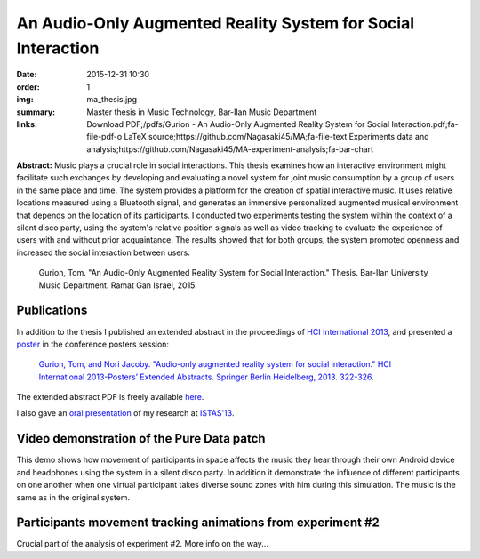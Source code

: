 An Audio-Only Augmented Reality System for Social Interaction
#############################################################

:date: 2015-12-31 10:30
:order: 1
:img: ma_thesis.jpg
:summary: Master thesis in Music Technology, Bar-Ilan Music Department
:links: Download PDF;/pdfs/Gurion - An Audio-Only Augmented Reality System for Social Interaction.pdf;fa-file-pdf-o
        LaTeX source;https://github.com/Nagasaki45/MA;fa-file-text
        Experiments data and analysis;https://github.com/Nagasaki45/MA-experiment-analysis;fa-bar-chart

**Abstract:** Music plays a crucial role in social interactions.
This thesis examines how an interactive environment might facilitate such exchanges by developing and evaluating a novel system for joint music consumption by a group of users in the same place and time.
The system provides a platform for the creation of spatial interactive music.
It uses relative locations measured using a Bluetooth signal, and generates an immersive personalized augmented musical environment that depends on the location of its participants.
I conducted two experiments testing the system within the context of a silent disco party, using the system's relative position signals as well as video tracking to evaluate the experience of users with and without prior acquaintance.
The results showed that for both groups, the system promoted openness and increased the social interaction between users.

  Gurion, Tom. "An Audio-Only Augmented Reality System for Social Interaction." Thesis. Bar-Ilan University Music Department. Ramat Gan Israel, 2015.

Publications
************

In addition to the thesis I published an extended abstract in the proceedings of `HCI International 2013`_, and presented a `poster`_ in the conference posters session:

  `Gurion, Tom, and Nori Jacoby. "Audio-only augmented reality system for social interaction." HCI International 2013-Posters’ Extended Abstracts. Springer Berlin Heidelberg, 2013. 322-326.`_

The extended abstract PDF is freely available `here </pdfs/Gurion%20and%20Jacoby%20-%20Audio-Only%20Augmented%20Reality%20System%20for%20Social%20Interaction.pdf>`_.

I also gave an `oral presentation`_ of my research at `ISTAS'13`_.

.. _`HCI International 2013`: http://hcii2013.org/
.. _`Gurion, Tom, and Nori Jacoby. "Audio-only augmented reality system for social interaction." HCI International 2013-Posters’ Extended Abstracts. Springer Berlin Heidelberg, 2013. 322-326.`: http://link.springer.com/chapter/10.1007%2F978-3-642-39473-7_65
.. _`ISTAS'13`: http://sites.ieee.org/istas-2013/
.. _`poster`: /pdfs/HCI2013%20poster.pdf
.. _`oral presentation`: http://www.slideshare.net/Nagasaki45/audioonly-augmented-reality-system-for-social-interaction

Video demonstration of the Pure Data patch
******************************************

This demo shows how movement of participants in space affects the music they hear through their own Android device and headphones using the system in a silent disco party. In addition it demonstrate the influence of different participants on one another when one virtual participant takes diverse sound zones with him during this simulation. The music is the same as in the original system.

.. youtube:: 2kJoeD2iWBA

Participants movement tracking animations from experiment #2
************************************************************

Crucial part of the analysis of experiment #2. More info on the way...

.. youtube:: eMvRYz-3hrk?list=PLp02SUiCrWeRsm7KUHTFC-CyPiAD6B6Km
